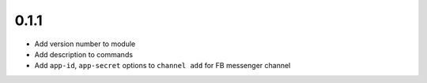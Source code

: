 0.1.1
-----

* Add version number to module
* Add description to commands
* Add ``app-id``, ``app-secret`` options to ``channel add`` for FB messenger channel

